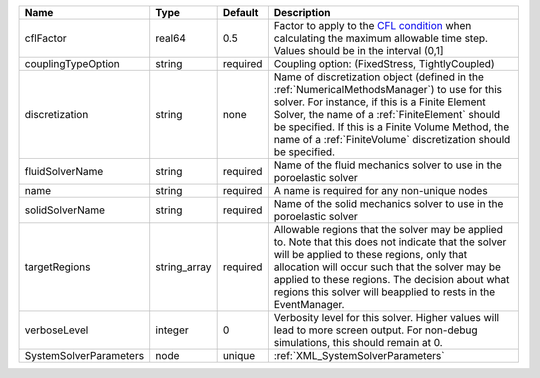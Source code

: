 

====================== ============ ======== ======================================================================================================================================================================================================================================================================================================================== 
Name                   Type         Default  Description                                                                                                                                                                                                                                                                                                              
====================== ============ ======== ======================================================================================================================================================================================================================================================================================================================== 
cflFactor              real64       0.5      Factor to apply to the `CFL condition <http://en.wikipedia.org/wiki/Courant-Friedrichs-Lewy_condition>`_ when calculating the maximum allowable time step. Values should be in the interval (0,1]                                                                                                                        
couplingTypeOption     string       required Coupling option: (FixedStress, TightlyCoupled)                                                                                                                                                                                                                                                                           
discretization         string       none     Name of discretization object (defined in the :ref:`NumericalMethodsManager`) to use for this solver. For instance, if this is a Finite Element Solver, the name of a :ref:`FiniteElement` should be specified. If this is a Finite Volume Method, the name of a :ref:`FiniteVolume` discretization should be specified. 
fluidSolverName        string       required Name of the fluid mechanics solver to use in the poroelastic solver                                                                                                                                                                                                                                                      
name                   string       required A name is required for any non-unique nodes                                                                                                                                                                                                                                                                              
solidSolverName        string       required Name of the solid mechanics solver to use in the poroelastic solver                                                                                                                                                                                                                                                      
targetRegions          string_array required Allowable regions that the solver may be applied to. Note that this does not indicate that the solver will be applied to these regions, only that allocation will occur such that the solver may be applied to these regions. The decision about what regions this solver will beapplied to rests in the EventManager.   
verboseLevel           integer      0        Verbosity level for this solver. Higher values will lead to more screen output. For non-debug  simulations, this should remain at 0.                                                                                                                                                                                     
SystemSolverParameters node         unique   :ref:`XML_SystemSolverParameters`                                                                                                                                                                                                                                                                                        
====================== ============ ======== ======================================================================================================================================================================================================================================================================================================================== 


